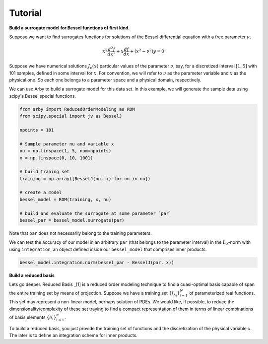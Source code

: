 Tutorial
========

**Build a surrogate model for Bessel functions of first kind.**

Suppose we want to find surrogates functions for solutions of the Bessel
differential equation with a free parameter :math:`\nu`.

.. math::

    x^2 \frac{d^2f}{dx^2} + x \frac{df}{dx} + (x^2 - \nu^2)y = 0

Suppose we have numerical solutions :math:`J_{\nu}(x)` particular values of
the parameter :math:`\nu`, say, for a discretized interval :math:`[1, 5]` with
101 samples, defined in some interval for :math:`x`. For convention, we will
refer to :math:`\nu` as the parameter variable and :math:`x` as the physical one.
So each one belongs to a parameter space and a physical domain, respectively.

We can use Arby to build a surrogate model for this data set. In this example,
we will generate the sample data using scipy's Bessel special functions.

.. code-block:: python

        from arby import ReducedOrderModeling as ROM
        from scipy.special import jv as BesselJ

        npoints = 101
        
        # Sample parameter nu and variable x
        nu = np.linspace(1, 5, num=npoints)
        x = np.linspace(0, 10, 1001)

        # build traning set
        training = np.array([BesselJ(nn, x) for nn in nu])

        # create a model
        bessel_model = ROM(training, x, nu)

        # build and evaluate the surrogate at some parameter `par`
        bessel_par = bessel_model.surrogate(par)

Note that ``par`` does not necessarily belong to the training parameters.

We can test the accuracy of our model in an arbitrary ``par`` (that belongs to the parameter interval)
in the :math:`L_2`-norm with using ``integration``, an object defined inside our ``bessel_model``
that comprises inner products.

.. code-block:: python

        bessel_model.integration.norm(bessel_par - BesselJ(par, x))

**Build a reduced basis**

Lets go deeper. Reduced Basis _[1] is a reduced order modeling technique to find a
cuasi-optimal basis capable of span the entire training set by means of projection.
Suppose we have a training set :math:`\{f_{\lambda_i}\}_{i=1}^N` of parameterized real
functions. This set may represent a non-linear model, perhaps solution of PDEs. We would
like, if possible, to reduce the dimensionality/complexity of these set traying to find a
compact representation of them in terms of linear combinations of basis elements
:math:`\{e_i\}_{i=1}^n`.

To build a reduced basis, you just provide the training set of functions and the discretization of
the physical variable :math:`x`. The later is to define an integration scheme for inner products.